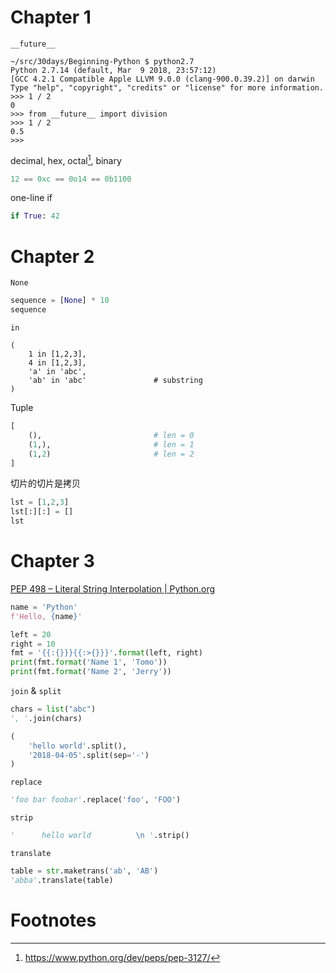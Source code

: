#+DATE: <2018-04-04 Wed>
#+PROPERTY: header-args:python :results value pp

* Chapter 1

~__future__~

#+begin_example
  ~/src/30days/Beginning-Python $ python2.7
  Python 2.7.14 (default, Mar  9 2018, 23:57:12)
  [GCC 4.2.1 Compatible Apple LLVM 9.0.0 (clang-900.0.39.2)] on darwin
  Type "help", "copyright", "credits" or "license" for more information.
  >>> 1 / 2
  0
  >>> from __future__ import division
  >>> 1 / 2
  0.5
  >>>
#+end_example

decimal, hex, octal[fn:1], binary

#+begin_src python :session
12 == 0xc == 0o14 == 0b1100
#+end_src

#+RESULTS:
: True

one-line if

#+begin_src python :session
if True: 42
#+end_src

#+RESULTS:
: 42

* Chapter 2

~None~

#+begin_src python :session
sequence = [None] * 10
sequence
#+end_src

#+RESULTS:
: [None, None, None, None, None, None, None, None, None, None]

~in~

#+begin_src python :session 
  (
      1 in [1,2,3],
      4 in [1,2,3],
      'a' in 'abc',
      'ab' in 'abc'               # substring
  )
#+end_src

#+RESULTS:
: (True, False, True, True)

Tuple

#+begin_src python :session
  [
      (),                         # len = 0
      (1,),                       # len = 1
      (1,2)                       # len = 2
  ]
#+end_src

#+RESULTS:
: [(), (1,), (1, 2)]

切片的切片是拷贝

#+begin_src python :session
lst = [1,2,3]
lst[:][:] = []
lst
#+end_src

#+RESULTS:
: [1, 2, 3]

* Chapter 3

[[https://www.python.org/dev/peps/pep-0498/][PEP 498 -- Literal String Interpolation | Python.org]]

#+begin_src python :session
name = 'Python'
f'Hello, {name}'
#+end_src

#+RESULTS:
: 'Hello, Python'

#+begin_src python :session :results output
    left = 20
    right = 10
    fmt = '{{:{}}}{{:>{}}}'.format(left, right)
    print(fmt.format('Name 1', 'Tomo'))
    print(fmt.format('Name 2', 'Jerry'))
#+end_src

#+RESULTS:
: Name 1                    Tomo
: Name 2                   Jerry

~join~ & ~split~

#+begin_src python :session
chars = list("abc")
', '.join(chars)
#+end_src

#+RESULTS:
: 'a, b, c'

#+begin_src python :session
  (
      'hello world'.split(),
      '2018-04-05'.split(sep='-')
  )
#+end_src

#+RESULTS:
: (['hello', 'world'], ['2018', '04', '05'])


~replace~

#+begin_src python :session
'foo bar foobar'.replace('foo', 'FOO')
#+end_src

#+RESULTS:
: 'FOO bar FOObar'

~strip~

#+begin_src python :session
'      hello world          \n '.strip()
#+end_src

#+RESULTS:
: 'hello world'

~translate~

#+begin_src python :session
table = str.maketrans('ab', 'AB')
'abba'.translate(table)
#+end_src

#+RESULTS:
: 'ABBA'

* Footnotes

[fn:1] https://www.python.org/dev/peps/pep-3127/

